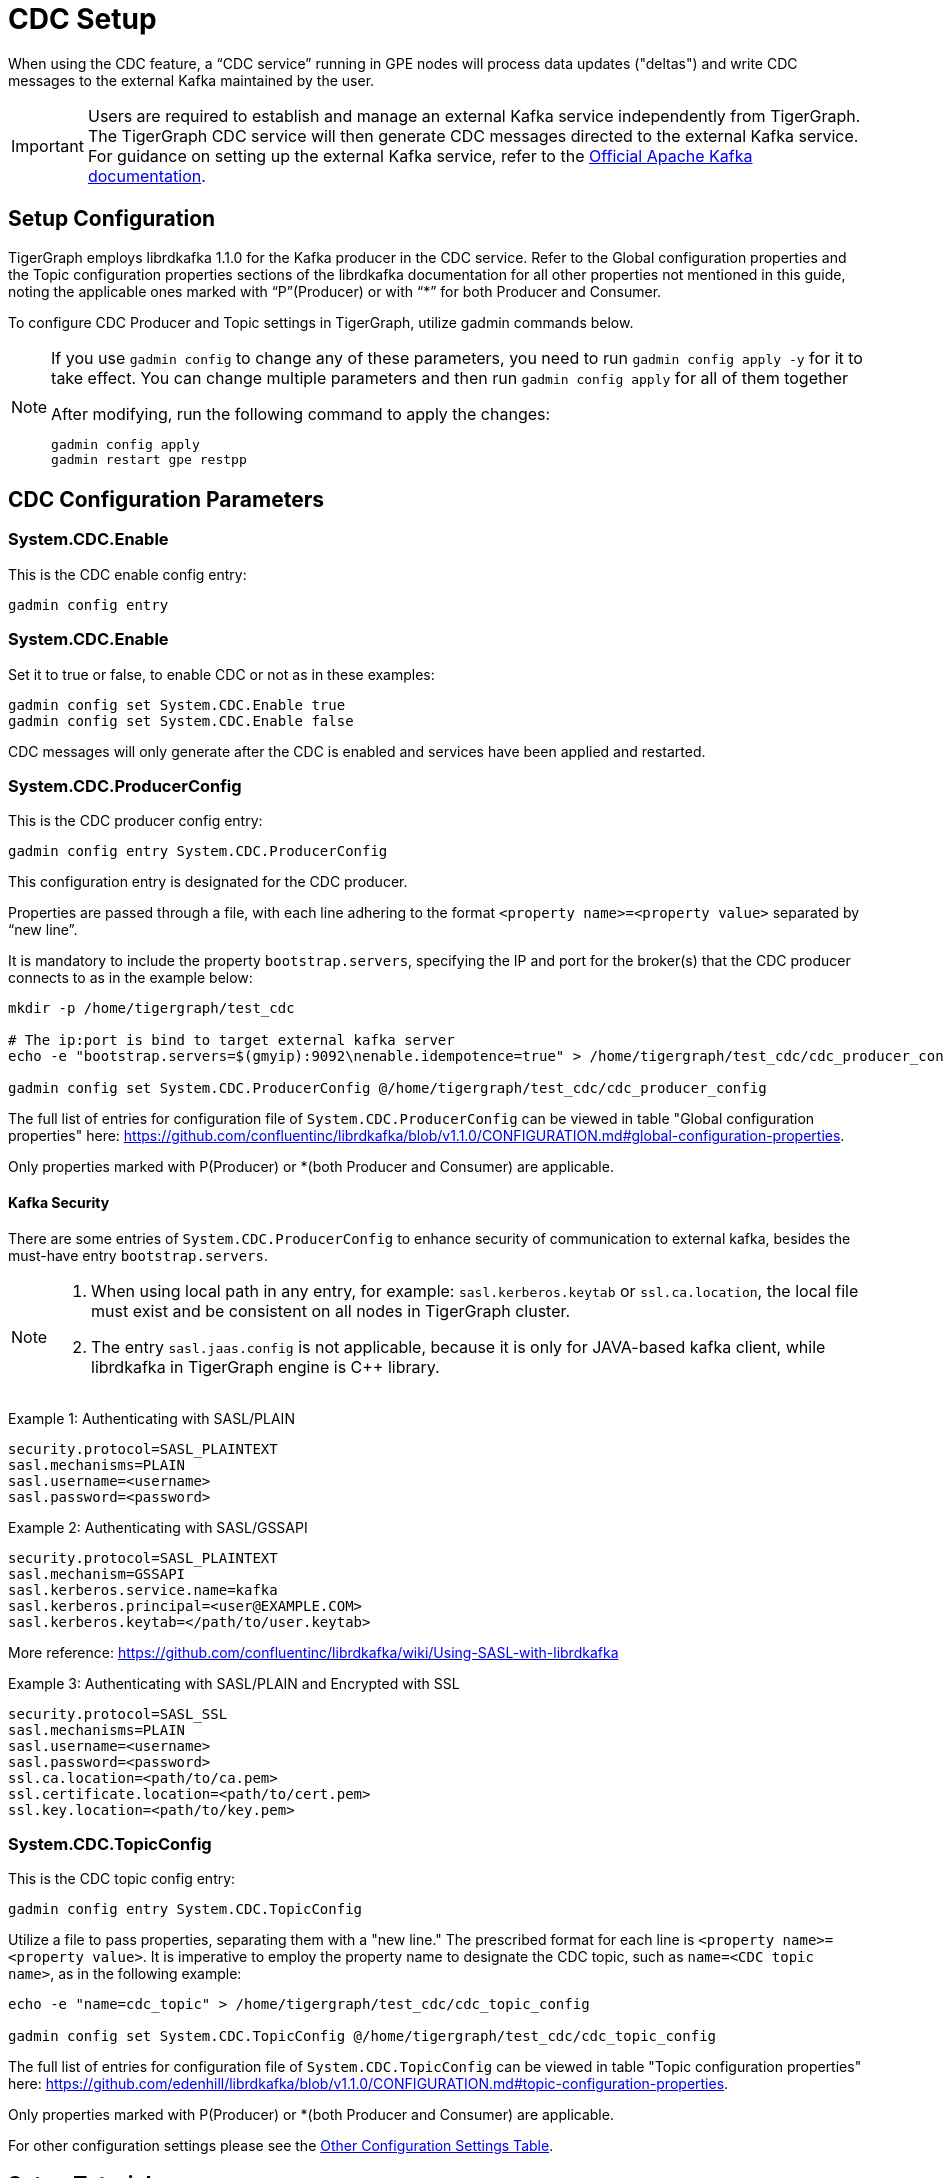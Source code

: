 = CDC Setup

When using the CDC feature, a “CDC service” running in GPE nodes will process data updates ("deltas") and write CDC messages to the external Kafka maintained by the user.

[IMPORTANT]
====
Users are required to establish and manage an external Kafka service independently from TigerGraph.
The TigerGraph CDC service will then generate CDC messages directed to the external Kafka service.
For guidance on setting up the external Kafka service, refer to the https://kafka.apache.org/quickstart[Official Apache Kafka documentation].
====

== Setup Configuration
TigerGraph employs librdkafka 1.1.0 for the Kafka producer in the CDC service.
Refer to the Global configuration properties and the Topic configuration properties sections of the librdkafka documentation for all other properties not mentioned in this guide, noting the applicable ones marked with “P”(Producer) or with “*” for both Producer and Consumer.

To configure CDC Producer and Topic settings in TigerGraph, utilize gadmin commands below.

[NOTE]
====
If you use `gadmin config` to change any of these parameters, you need to run `gadmin config apply -y` for it to take effect.
You can change multiple parameters and then run `gadmin config apply` for all of them together

.After modifying, run the following command to apply the changes:
[source, console]
----
gadmin config apply
gadmin restart gpe restpp
----
====

== CDC Configuration Parameters
=== System.CDC.Enable

.This is the CDC enable config entry:
[source, console]
----
gadmin config entry
----

=== System.CDC.Enable
.Set it to true or false, to enable CDC or not as in these examples:
[source, console]
----
gadmin config set System.CDC.Enable true
gadmin config set System.CDC.Enable false
----

CDC messages will only generate after the CDC is enabled and services have been applied and restarted.

=== System.CDC.ProducerConfig
.This is the CDC producer config entry:
[console]
----
gadmin config entry System.CDC.ProducerConfig
----
This configuration entry is designated for the CDC producer.

Properties are passed through a file, with each line adhering to the format `<property name>=<property value>` separated by “new line”.

It is mandatory to include the property `bootstrap.servers`, specifying the IP and port for the broker(s) that the CDC producer connects to as in the example below:
[console]
----
mkdir -p /home/tigergraph/test_cdc

# The ip:port is bind to target external kafka server
echo -e "bootstrap.servers=$(gmyip):9092\nenable.idempotence=true" > /home/tigergraph/test_cdc/cdc_producer_config

gadmin config set System.CDC.ProducerConfig @/home/tigergraph/test_cdc/cdc_producer_config
----
The full list of entries for configuration file of `System.CDC.ProducerConfig` can be viewed in table "Global configuration properties" here: https://github.com/confluentinc/librdkafka/blob/v1.1.0/CONFIGURATION.md#global-configuration-properties.

Only properties marked with P(Producer) or *(both Producer and Consumer) are applicable. 

==== Kafka Security

There are some entries of `System.CDC.ProducerConfig` to enhance security of communication to external kafka, besides the must-have entry `bootstrap.servers`.

[NOTE]
====
1. When using local path in any entry, for example: `sasl.kerberos.keytab` or `ssl.ca.location`, the local file must exist and be consistent on all nodes in TigerGraph cluster.
2. The entry `sasl.jaas.config` is not applicable, because it is only for JAVA-based kafka client, while librdkafka in TigerGraph engine is C++ library.
====

Example 1: Authenticating with SASL/PLAIN

[console]
----
security.protocol=SASL_PLAINTEXT
sasl.mechanisms=PLAIN
sasl.username=<username>
sasl.password=<password>
----

Example 2: Authenticating with SASL/GSSAPI
[console]
----
security.protocol=SASL_PLAINTEXT
sasl.mechanism=GSSAPI
sasl.kerberos.service.name=kafka
sasl.kerberos.principal=<user@EXAMPLE.COM>
sasl.kerberos.keytab=</path/to/user.keytab>
----

More reference: https://github.com/confluentinc/librdkafka/wiki/Using-SASL-with-librdkafka

Example 3: Authenticating with SASL/PLAIN and Encrypted with SSL
[console]
----
security.protocol=SASL_SSL
sasl.mechanisms=PLAIN
sasl.username=<username>
sasl.password=<password>
ssl.ca.location=<path/to/ca.pem>
ssl.certificate.location=<path/to/cert.pem>
ssl.key.location=<path/to/key.pem>
----

=== System.CDC.TopicConfig
.This is the CDC topic config entry:
[console]
----
gadmin config entry System.CDC.TopicConfig
----

Utilize a file to pass properties, separating them with a "new line."
The prescribed format for each line is `<property name>=<property value>`.
It is imperative to employ the property name to designate the CDC topic, such as `name=<CDC topic name>`, as in the following example:
[console]
----
echo -e "name=cdc_topic" > /home/tigergraph/test_cdc/cdc_topic_config

gadmin config set System.CDC.TopicConfig @/home/tigergraph/test_cdc/cdc_topic_config
----
The full list of entries for configuration file of `System.CDC.TopicConfig` can be viewed in table "Topic configuration properties" here: https://github.com/edenhill/librdkafka/blob/v1.1.0/CONFIGURATION.md#topic-configuration-properties.

Only properties marked with P(Producer) or *(both Producer and Consumer) are applicable.


For other configuration settings please see the xref:_other_configuration_settings_table[Other Configuration Settings Table].

== Setup Tutorial

This tutorial will walk you through how to set up a TigerGraph CDC service.

. Setup external Kafka service for CDC messages
+
This step is to set up an external Kafka service managed by the user for storing CDC messages. Certain parts can be skipped if an active Zookeeper or Kafka service is already available.
+
.Download external Kafka package
+
.First make the folder it will be downloaded to:
[console]
----
mkdir -p /home/tigergraph/test_cdc/download_kafka
----
+
.Use this package:
[console]
----
`https://archive.apache.org/dist/kafka/3.3.1/kafka_2.13-3.3.1.tgz`
----
+
.And run this command to download Kafka to the folder that was just created:
[console]
----
curl https://archive.apache.org/dist/kafka/3.3.1/kafka_2.13-3.3.1.tgz | tar -xzf - -C "/home/tigergraph/test_cdc/download_kafka"
----
+
.Check if it's successfully downloaded and extracted with this command:
[console]
----
ls -l /home/tigergraph/test_cdc/download_kafka
----
+
Next, start a Zookeeper server
+
.Open a new terminal to start the Zookeeper service. Use the default configuration `Zookeeper.properties`, where it is using default port `2181`:
+
[console]
----
KAFKA_ROOT=/home/tigergraph/test_cdc/download_kafka/kafka_2.13-3.3.1

$KAFKA_ROOT/bin/zookeeper-server-start.sh $KAFKA_ROOT/config/zookeeper.properties
----
Now, start a Kafka server
+
.Use the default configuration `server.properties`, where it is using default port `9092`:
[console]
----
KAFKA_ROOT=/home/tigergraph/test_cdc/download_kafka/kafka_2.13-3.3.1

$KAFKA_ROOT/bin/kafka-server-start.sh $KAFKA_ROOT/config/server.properties
----
+
[NOTE]
====
To listen to messages produced from remote servers, edit the `server.properties` to add `listeners=PLAINTEXT://<my ip>:9092`.
For the value of `<my ip>`,  use the command `ifconfig` or `ip addr show`, and find the ip after `inet`.
====
+
*(Optional)* clear Kafka topic
+
.Run this command to clear existing old Kafka messages in the Kafka.
[console]
----
KAFKA_ROOT=/home/tigergraph/test_cdc/download_kafka/kafka_2.13-3.3.1 MYIP=127.0.0.1

$KAFKA_ROOT/bin/kafka-topics.sh --bootstrap-server $MYIP:9092 --delete --topic cdc_topic
----

. Setup TigerGraph CDC service
+
Now, start the CDC service in TigerGraph.
+
.Use the setup configuration commands as followed.
+
[console]
----
System.CDC.ProducerConfig
System.CDC.TopicConfig
System.CDC.Enable

MYIP=127.0.0.1
echo -e "bootstrap.servers=$MYIP:9092\nenable.idempotence=true" > /home/tigergraph/test_cdc/cdc_producer_config

echo -e "name=cdc_topic" > /home/tigergraph/test_cdc/cdc_topic_config

gadmin config set System.CDC.ProducerConfig @/home/tigergraph/test_cdc/cdc_producer_config
gadmin config set System.CDC.TopicConfig @/home/tigergraph/test_cdc/cdc_topic_config
gadmin config set System.CDC.Enable true
gadmin config apply
gadmin restart gpe restpp
----
+
. Test TigerGraph CDC service
+
Once the service is up and running, test it, by making an update to an existing graph with xref:gsql-ref:querying:data-modification-statements.adoc[].
+
Statements like:
+
* xref:gsql-ref:querying:data-modification-statements.adoc#_update_statement[Update]
* Running a custom or xref:gsql-ref:tutorials:gsql-101/built-in-select-queries.adoc[built-in query]
* Running a xref:tigergraph-server:API:built-in-endpoints.adoc#_loading_jobs[loading job].
+
[NOTE]
====
If an existing graph is not available, create a new graph by following TigerGraph’s xref:gsql-ref:tutorials:gsql-101/index.adoc[] tutorial documentation and using the provided xref:gsql-ref:appendix:example-graphs.adoc[] data.
====
+
. Lastly, check CDC messages.
+
.To consume and display CDC messages, run:
[console]
----
KAFKA_ROOT=/home/tigergraph/test_cdc/download_kafka/kafka_2.13-3.3.1 MYIP=127.0.0.1

$KAFKA_ROOT/bin/kafka-console-consumer.sh --topic cdc_topic --from-beginning --bootstrap-server $MYIP:9092
----


== Other Configuration Settings Table
[cols="4", separator=¦ ]
|===
¦ Command ¦ Name ¦ Description ¦ Default (Unit: Value)
¦ `gadmin config entry GPE.BasicConfig.Env`

¦ `CDCKafkaFlushTimeoutMs`
¦ When a GPE service shuts down, CDC will try to flush all generated cdc messages to external kafka.
¦ ms: -1.

When set to -1, there is an infinite timeout, which may slow the GPE shutdown.

¦ ¦ `CDCDeltaBufferCapInMB`
¦ In-memory buffer limit for delta message in CDC service.
¦ megabytes: 10.

¦ ¦ `DIMDeltaBufferCapInMB`
¦ In-memory buffer limit for “vertex-deletion“ delta message in deleted id map service.
¦ megabytes: 100.

¦ ¦ `DIMCacheLimitInMB`
¦ In-memory cache limit for deleted id map.
¦ megabytes: 1024.

¦ ¦ `DIMPurgeIntervalInMin`
¦ Interval for purging outdated entries in deleted id map.
¦ minutes: 30.

|===


















